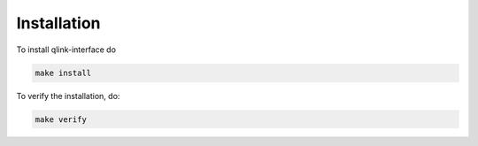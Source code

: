 Installation
============

To install qlink-interface do

.. code-block:: bash

   make install

To verify the installation, do:

.. code-block:: bash

   make verify
